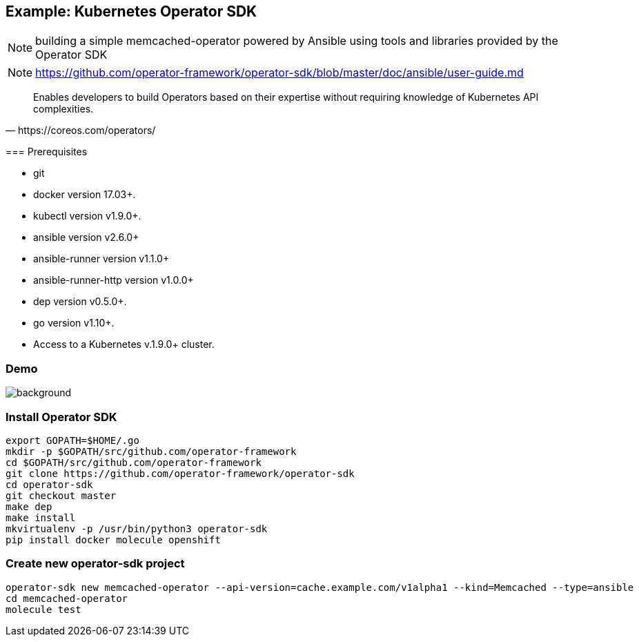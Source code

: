 
== Example: Kubernetes Operator SDK

NOTE: building a simple memcached-operator powered by Ansible using tools and libraries provided by the Operator SDK

NOTE: https://github.com/operator-framework/operator-sdk/blob/master/doc/ansible/user-guide.md

[quote, https://coreos.com/operators/]
____
Enables developers to build Operators based on their expertise without requiring knowledge of Kubernetes API complexities.
____

[.notes]
--
=== Prerequisites

*    git
*    docker version 17.03+.
*    kubectl version v1.9.0+.
*    ansible version v2.6.0+
*    ansible-runner version v1.1.0+
*    ansible-runner-http version v1.0.0+
*    dep version v0.5.0+.
*    go version v1.10+.
*    Access to a Kubernetes v.1.9.0+ cluster.
--
////
----
apt install go-dep golang
pip install ansible ansible-runner ansible-runner-http
----
////

[.notitle]
=== Demo

image::memcached-operator-create.cast.gif[background, size=contain]

=== Install Operator SDK

//[source]
----
export GOPATH=$HOME/.go
mkdir -p $GOPATH/src/github.com/operator-framework
cd $GOPATH/src/github.com/operator-framework
git clone https://github.com/operator-framework/operator-sdk
cd operator-sdk
git checkout master
make dep
make install
mkvirtualenv -p /usr/bin/python3 operator-sdk
pip install docker molecule openshift
----

=== Create new operator-sdk project

----
operator-sdk new memcached-operator --api-version=cache.example.com/v1alpha1 --kind=Memcached --type=ansible
cd memcached-operator
molecule test
----

